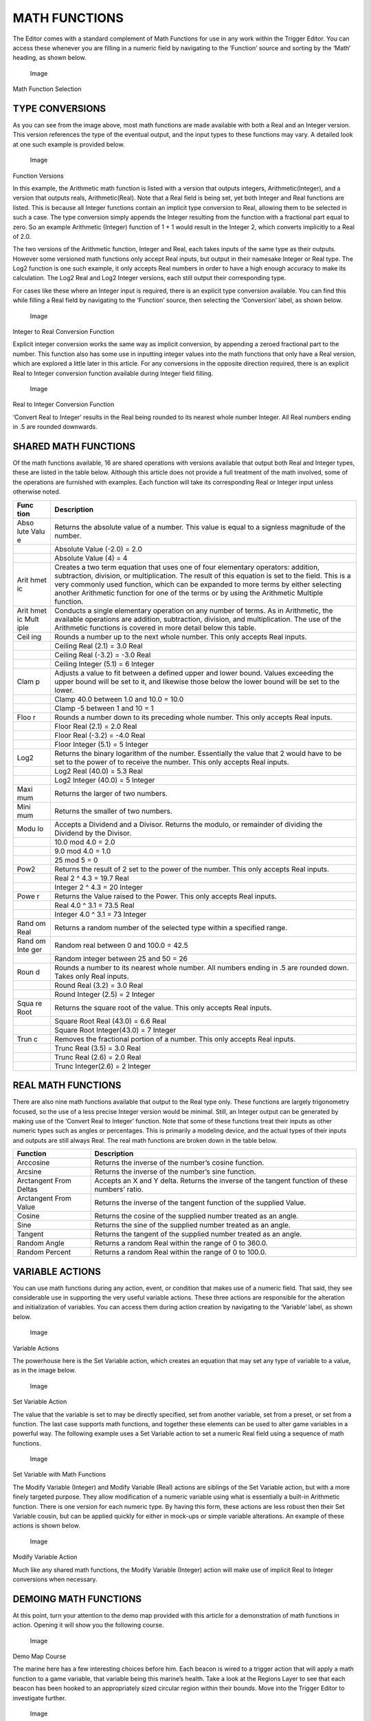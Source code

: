 MATH FUNCTIONS
==============

The Editor comes with a standard complement of Math Functions for use in
any work within the Trigger Editor. You can access these whenever you
are filling in a numeric field by navigating to the ‘Function’ source
and sorting by the ‘Math’ heading, as shown below.

.. figure:: ./045_Math_Functions/image4.png
   :alt: Image

   Image

Math Function Selection

TYPE CONVERSIONS
----------------

As you can see from the image above, most math functions are made
available with both a Real and an Integer version. This version
references the type of the eventual output, and the input types to these
functions may vary. A detailed look at one such example is provided
below.

.. figure:: ./045_Math_Functions/image5.png
   :alt: Image

   Image

Function Versions

In this example, the Arithmetic math function is listed with a version
that outputs integers, Arithmetic(Integer), and a version that outputs
reals, Arithmetic(Real). Note that a Real field is being set, yet both
Integer and Real functions are listed. This is because all Integer
functions contain an implicit type conversion to Real, allowing them to
be selected in such a case. The type conversion simply appends the
Integer resulting from the function with a fractional part equal to
zero. So an example Arithmetic (Integer) function of 1 + 1 would result
in the Integer 2, which converts implicitly to a Real of 2.0.

The two versions of the Arithmetic function, Integer and Real, each
takes inputs of the same type as their outputs. However some versioned
math functions only accept Real inputs, but output in their namesake
Integer or Real type. The Log2 function is one such example, it only
accepts Real numbers in order to have a high enough accuracy to make its
calculation. The Log2 Real and Log2 Integer versions, each still output
their corresponding type.

For cases like these where an Integer input is required, there is an
explicit type conversion available. You can find this while filling a
Real field by navigating to the ‘Function’ source, then selecting the
‘Conversion’ label, as shown below.

.. figure:: ./045_Math_Functions/image6.png
   :alt: Image

   Image

Integer to Real Conversion Function

Explicit integer conversion works the same way as implicit conversion,
by appending a zeroed fractional part to the number. This function also
has some use in inputting integer values into the math functions that
only have a Real version, which are explored a little later in this
article. For any conversions in the opposite direction required, there
is an explicit Real to Integer conversion function available during
Integer field filling.

.. figure:: ./045_Math_Functions/image7.png
   :alt: Image

   Image

Real to Integer Conversion Function

‘Convert Real to Integer’ results in the Real being rounded to its
nearest whole number Integer. All Real numbers ending in .5 are rounded
downwards.

SHARED MATH FUNCTIONS
---------------------

Of the math functions available, 16 are shared operations with versions
available that output both Real and Integer types, these are listed in
the table below. Although this article does not provide a full treatment
of the math involved, some of the operations are furnished with
examples. Each function will take its corresponding Real or Integer
input unless otherwise noted.

+------+---------------------------------------------------------------------+
| Func | Description                                                         |
| tion |                                                                     |
+======+=====================================================================+
| Abso | Returns the absolute value of a number. This value is equal to a    |
| lute | signless magnitude of the number.                                   |
| Valu |                                                                     |
| e    |                                                                     |
+------+---------------------------------------------------------------------+
|      | Absolute Value (-2.0) = 2.0                                         |
+------+---------------------------------------------------------------------+
|      | Absolute Value (4) = 4                                              |
+------+---------------------------------------------------------------------+
| Arit | Creates a two term equation that uses one of four elementary        |
| hmet | operators: addition, subtraction, division, or multiplication. The  |
| ic   | result of this equation is set to the field. This is a very         |
|      | commonly used function, which can be expanded to more terms by      |
|      | either selecting another Arithmetic function for one of the terms   |
|      | or by using the Arithmetic Multiple function.                       |
+------+---------------------------------------------------------------------+
| Arit | Conducts a single elementary operation on any number of terms. As   |
| hmet | in Arithmetic, the available operations are addition, subtraction,  |
| ic   | division, and multiplication. The use of the Arithmetic functions   |
| Mult | is covered in more detail below this table.                         |
| iple |                                                                     |
+------+---------------------------------------------------------------------+
| Ceil | Rounds a number up to the next whole number. This only accepts Real |
| ing  | inputs.                                                             |
+------+---------------------------------------------------------------------+
|      | Ceiling Real (2.1) = 3.0 Real                                       |
+------+---------------------------------------------------------------------+
|      | Ceiling Real (-3.2) = -3.0 Real                                     |
+------+---------------------------------------------------------------------+
|      | Ceiling Integer (5.1) = 6 Integer                                   |
+------+---------------------------------------------------------------------+
| Clam | Adjusts a value to fit between a defined upper and lower bound.     |
| p    | Values exceeding the upper bound will be set to it, and likewise    |
|      | those below the lower bound will be set to the lower.               |
+------+---------------------------------------------------------------------+
|      | Clamp 40.0 between 1.0 and 10.0 = 10.0                              |
+------+---------------------------------------------------------------------+
|      | Clamp -5 between 1 and 10 = 1                                       |
+------+---------------------------------------------------------------------+
| Floo | Rounds a number down to its preceding whole number. This only       |
| r    | accepts Real inputs.                                                |
+------+---------------------------------------------------------------------+
|      | Floor Real (2.1) = 2.0 Real                                         |
+------+---------------------------------------------------------------------+
|      | Floor Real (-3.2) = -4.0 Real                                       |
+------+---------------------------------------------------------------------+
|      | Floor Integer (5.1) = 5 Integer                                     |
+------+---------------------------------------------------------------------+
| Log2 | Returns the binary logarithm of the number. Essentially the value   |
|      | that 2 would have to be set to the power of to receive the number.  |
|      | This only accepts Real inputs.                                      |
+------+---------------------------------------------------------------------+
|      | Log2 Real (40.0) = 5.3 Real                                         |
+------+---------------------------------------------------------------------+
|      | Log2 Integer (40.0) = 5 Integer                                     |
+------+---------------------------------------------------------------------+
| Maxi | Returns the larger of two numbers.                                  |
| mum  |                                                                     |
+------+---------------------------------------------------------------------+
| Mini | Returns the smaller of two numbers.                                 |
| mum  |                                                                     |
+------+---------------------------------------------------------------------+
| Modu | Accepts a Dividend and a Divisor. Returns the modulo, or remainder  |
| lo   | of dividing the Dividend by the Divisor.                            |
+------+---------------------------------------------------------------------+
|      | 10.0 mod 4.0 = 2.0                                                  |
+------+---------------------------------------------------------------------+
|      | 9.0 mod 4.0 = 1.0                                                   |
+------+---------------------------------------------------------------------+
|      | 25 mod 5 = 0                                                        |
+------+---------------------------------------------------------------------+
| Pow2 | Returns the result of 2 set to the power of the number. This only   |
|      | accepts Real inputs.                                                |
+------+---------------------------------------------------------------------+
|      | Real 2 ^ 4.3 = 19.7 Real                                            |
+------+---------------------------------------------------------------------+
|      | Integer 2 ^ 4.3 = 20 Integer                                        |
+------+---------------------------------------------------------------------+
| Powe | Returns the Value raised to the Power. This only accepts Real       |
| r    | inputs.                                                             |
+------+---------------------------------------------------------------------+
|      | Real 4.0 ^ 3.1 = 73.5 Real                                          |
+------+---------------------------------------------------------------------+
|      | Integer 4.0 ^ 3.1 = 73 Integer                                      |
+------+---------------------------------------------------------------------+
| Rand | Returns a random number of the selected type within a specified     |
| om   | range.                                                              |
| Real |                                                                     |
+------+---------------------------------------------------------------------+
| Rand | Random real between 0 and 100.0 = 42.5                              |
| om   |                                                                     |
| Inte |                                                                     |
| ger  |                                                                     |
+------+---------------------------------------------------------------------+
|      | Random integer between 25 and 50 = 26                               |
+------+---------------------------------------------------------------------+
| Roun | Rounds a number to its nearest whole number. All numbers ending in  |
| d    | .5 are rounded down. Takes only Real inputs.                        |
+------+---------------------------------------------------------------------+
|      | Round Real (3.2) = 3.0 Real                                         |
+------+---------------------------------------------------------------------+
|      | Round Integer (2.5) = 2 Integer                                     |
+------+---------------------------------------------------------------------+
| Squa | Returns the square root of the value. This only accepts Real        |
| re   | inputs.                                                             |
| Root |                                                                     |
+------+---------------------------------------------------------------------+
|      | Square Root Real (43.0) = 6.6 Real                                  |
+------+---------------------------------------------------------------------+
|      | Square Root Integer(43.0) = 7 Integer                               |
+------+---------------------------------------------------------------------+
| Trun | Removes the fractional portion of a number. This only accepts Real  |
| c    | inputs.                                                             |
+------+---------------------------------------------------------------------+
|      | Trunc Real (3.5) = 3.0 Real                                         |
+------+---------------------------------------------------------------------+
|      | Trunc Real (2.6) = 2.0 Real                                         |
+------+---------------------------------------------------------------------+
|      | Trunc Integer(2.6) = 2 Integer                                      |
+------+---------------------------------------------------------------------+

REAL MATH FUNCTIONS
-------------------

There are also nine math functions available that output to the Real
type only. These functions are largely trigonometry focused, so the use
of a less precise Integer version would be minimal. Still, an Integer
output can be generated by making use of the ‘Convert Real to Integer’
function. Note that some of these functions treat their inputs as other
numeric types such as angles or percentages. This is primarily a
modeling device, and the actual types of their inputs and outputs are
still always Real. The real math functions are broken down in the table
below.

+--------------------------+--------------------------------------------------------------------------------------------------+
| Function                 | Description                                                                                      |
+==========================+==================================================================================================+
| Arccosine                | Returns the inverse of the number’s cosine function.                                             |
+--------------------------+--------------------------------------------------------------------------------------------------+
| Arcsine                  | Returns the inverse of the number’s sine function.                                               |
+--------------------------+--------------------------------------------------------------------------------------------------+
| Arctangent From Deltas   | Accepts an X and Y delta. Returns the inverse of the tangent function of these numbers’ ratio.   |
+--------------------------+--------------------------------------------------------------------------------------------------+
| Arctangent From Value    | Returns the inverse of the tangent function of the supplied Value.                               |
+--------------------------+--------------------------------------------------------------------------------------------------+
| Cosine                   | Returns the cosine of the supplied number treated as an angle.                                   |
+--------------------------+--------------------------------------------------------------------------------------------------+
| Sine                     | Returns the sine of the supplied number treated as an angle.                                     |
+--------------------------+--------------------------------------------------------------------------------------------------+
| Tangent                  | Returns the tangent of the supplied number treated as an angle.                                  |
+--------------------------+--------------------------------------------------------------------------------------------------+
| Random Angle             | Returns a random Real within the range of 0 to 360.0.                                            |
+--------------------------+--------------------------------------------------------------------------------------------------+
| Random Percent           | Returns a random Real within the range of 0 to 100.0.                                            |
+--------------------------+--------------------------------------------------------------------------------------------------+

VARIABLE ACTIONS
----------------

You can use math functions during any action, event, or condition that
makes use of a numeric field. That said, they see considerable use in
supporting the very useful variable actions. These three actions are
responsible for the alteration and initialization of variables. You can
access them during action creation by navigating to the ‘Variable’
label, as shown below.

.. figure:: ./045_Math_Functions/image8.png
   :alt: Image

   Image

Variable Actions

The powerhouse here is the Set Variable action, which creates an
equation that may set any type of variable to a value, as in the image
below.

.. figure:: ./045_Math_Functions/image9.png
   :alt: Image

   Image

Set Variable Action

The value that the variable is set to may be directly specified, set
from another variable, set from a preset, or set from a function. The
last case supports math functions, and together these elements can be
used to alter game variables in a powerful way. The following example
uses a Set Variable action to set a numeric Real field using a sequence
of math functions.

.. figure:: ./045_Math_Functions/image10.png
   :alt: Image

   Image

Set Variable with Math Functions

The Modify Variable (Integer) and Modify Variable (Real) actions are
siblings of the Set Variable action, but with a more finely targeted
purpose. They allow modification of a numeric variable using what is
essentially a built-in Arithmetic function. There is one version for
each numeric type. By having this form, these actions are less robust
then their Set Variable cousin, but can be applied quickly for either in
mock-ups or simple variable alterations. An example of these actions is
shown below.

.. figure:: ./045_Math_Functions/image11.png
   :alt: Image

   Image

Modify Variable Action

Much like any shared math functions, the Modify Variable (Integer)
action will make use of implicit Real to Integer conversions when
necessary.

DEMOING MATH FUNCTIONS
----------------------

At this point, turn your attention to the demo map provided with this
article for a demonstration of math functions in action. Opening it will
show you the following course.

.. figure:: ./045_Math_Functions/image12.png
   :alt: Image

   Image

Demo Map Course

The marine here has a few interesting choices before him. Each beacon is
wired to a trigger action that will apply a math function to a game
variable, that variable being this marine’s health. Take a look at the
Regions Layer to see that each beacon has been hooked to an
appropriately sized circular region within their bounds. Move into the
Trigger Editor to investigate further.

.. figure:: ./045_Math_Functions/image13.png
   :alt: Image

   Image

Trigger Editor View

In terms of logic, this map has been set up with an Initialization
trigger that sets some camera and text tag features of the map, then
hooks the marine into a Unit variable for use elsewhere. From then on, a
pair of individual triggers respond to ‘Unit Enters Region’ events. In
the trigger shown above, the HP Addition region entrance will run an
action that makes use of a math function. You can take a closer look
below.

.. figure:: ./045_Math_Functions/image14.png
   :alt: Image

   Image

Set Unit Property Action with Math Function

On entering the region, the marine’s maximum life will be incremented by
5 using an Arithmetic math function. Testing the map will produce a
result as shown below.

.. figure:: ./045_Math_Functions/image15.png
   :alt: Image

   Image

Marine HP Increased by 5

The math function has enacted a change directly on a game variable.
Continue moving the marine into the beacon to repeat the effect if so
desired. If you proceed to the Unit Subtracts Life Region trigger,
you’ll see the below.

.. figure:: ./045_Math_Functions/image16.png
   :alt: Image

   Image

Unit Subtracts Life Trigger

This trigger also applies an Arithmetic function, but in this instance
it applies a subtraction operation to reduce the marine’s HP. To account
for this, an additional math function, Maximum (Real), has been
sequenced to ensure that the marine’s HP isn’t reduced to zero. The
effects of these functions can be seen from a quick test shown below.

.. figure:: ./045_Math_Functions/image17.png
   :alt: Image

   Image

Marine HP Reduced to 5

Repeated entry to the region has caused the trigger to eventually trip
the Maximum function, which clamps its internal Arithmetic operation’s
output to 5.
